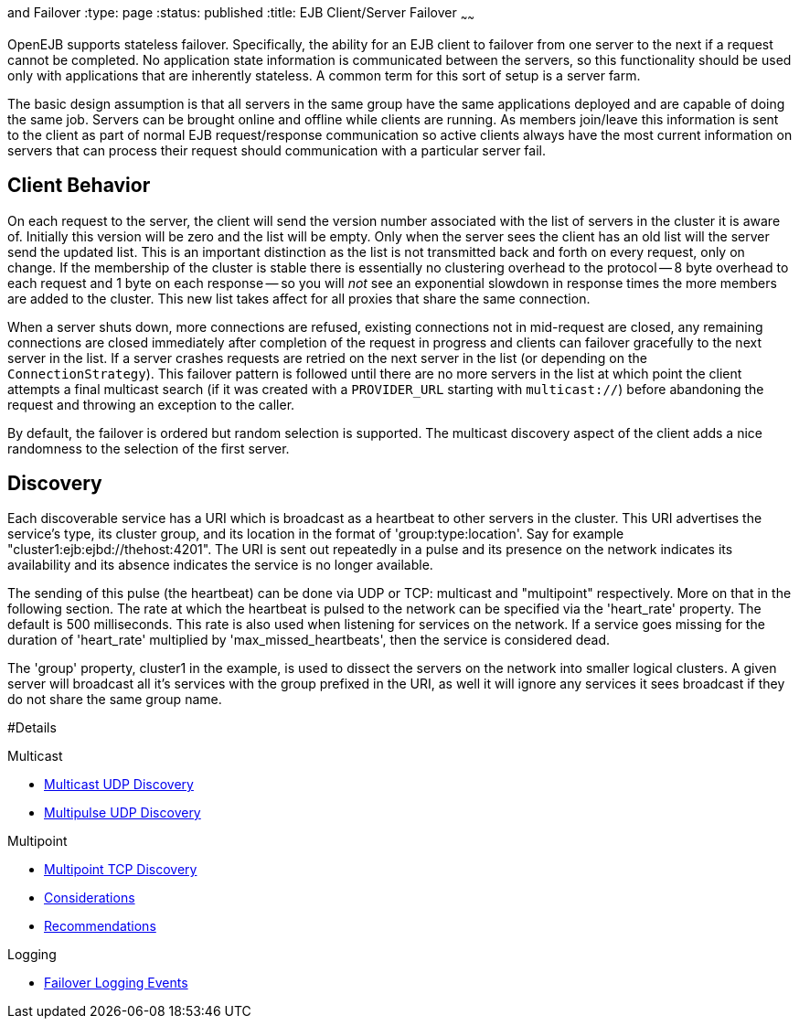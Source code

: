 :index-group: Discovery
and Failover
:type: page
:status: published
:title: EJB Client/Server Failover
~~~~~~

OpenEJB supports stateless failover. Specifically, the ability for an
EJB client to failover from one server to the next if a request cannot
be completed. No application state information is communicated between
the servers, so this functionality should be used only with applications
that are inherently stateless. A common term for this sort of setup is a
server farm.

The basic design assumption is that all servers in the same group have
the same applications deployed and are capable of doing the same job.
Servers can be brought online and offline while clients are running. As
members join/leave this information is sent to the client as part of
normal EJB request/response communication so active clients always have
the most current information on servers that can process their request
should communication with a particular server fail.

== Client Behavior

On each request to the server, the client will send the version number
associated with the list of servers in the cluster it is aware of.
Initially this version will be zero and the list will be empty. Only
when the server sees the client has an old list will the server send the
updated list. This is an important distinction as the list is not
transmitted back and forth on every request, only on change. If the
membership of the cluster is stable there is essentially no clustering
overhead to the protocol -- 8 byte overhead to each request and 1 byte
on each response -- so you will _not_ see an exponential slowdown in
response times the more members are added to the cluster. This new list
takes affect for all proxies that share the same connection.

When a server shuts down, more connections are refused, existing
connections not in mid-request are closed, any remaining connections are
closed immediately after completion of the request in progress and
clients can failover gracefully to the next server in the list. If a
server crashes requests are retried on the next server in the list (or
depending on the `ConnectionStrategy`). This failover pattern is
followed until there are no more servers in the list at which point the
client attempts a final multicast search (if it was created with a
`PROVIDER_URL` starting with `multicast://`) before abandoning the
request and throwing an exception to the caller.

By default, the failover is ordered but random selection is supported.
The multicast discovery aspect of the client adds a nice randomness to
the selection of the first server.

== Discovery

Each discoverable service has a URI which is broadcast as a heartbeat to
other servers in the cluster. This URI advertises the service's type,
its cluster group, and its location in the format of
'group:type:location'. Say for example
"cluster1:ejb:ejbd://thehost:4201". The URI is sent out repeatedly in a
pulse and its presence on the network indicates its availability and its
absence indicates the service is no longer available.

The sending of this pulse (the heartbeat) can be done via UDP or TCP:
multicast and "multipoint" respectively. More on that in the following
section. The rate at which the heartbeat is pulsed to the network can be
specified via the 'heart_rate' property. The default is 500
milliseconds. This rate is also used when listening for services on the
network. If a service goes missing for the duration of 'heart_rate'
multiplied by 'max_missed_heartbeats', then the service is considered
dead.

The 'group' property, cluster1 in the example, is used to dissect the
servers on the network into smaller logical clusters. A given server
will broadcast all it's services with the group prefixed in the URI, as
well it will ignore any services it sees broadcast if they do not share
the same group name.

#Details

Multicast

* link:multicast-discovery.html[Multicast UDP Discovery]
* link:multipulse-discovery.html[Multipulse UDP Discovery]

Multipoint

* link:multipoint-discovery.html[Multipoint TCP Discovery]
* link:multipoint-considerations.html[Considerations]
* link:multipoint-recommendations.html[Recommendations]

Logging

* link:failover-logging.html[Failover Logging Events]
